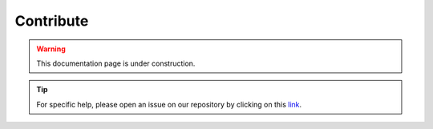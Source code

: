 Contribute
==========

.. warning::

    This documentation page is under construction.

.. tip::

    For specific help, please open an issue on our repository by clicking on this `link <https://github.com/ESA-PhiLab/OpenSarToolkit/issues>`__.